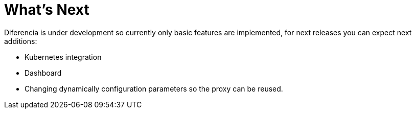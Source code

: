 = What's Next

Diferencia is under development so currently only basic features are implemented, for next releases you can expect next additions:

* Kubernetes integration
* Dashboard
* Changing dynamically configuration parameters so the proxy can be reused.